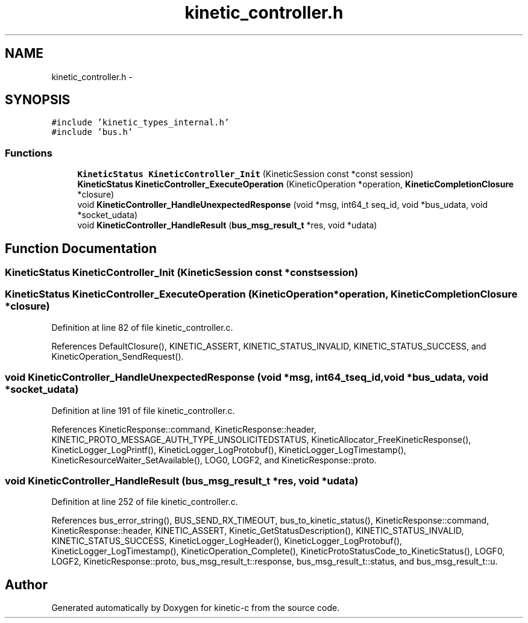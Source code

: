 .TH "kinetic_controller.h" 3 "Mon Mar 2 2015" "Version v0.12.0-beta" "kinetic-c" \" -*- nroff -*-
.ad l
.nh
.SH NAME
kinetic_controller.h \- 
.SH SYNOPSIS
.br
.PP
\fC#include 'kinetic_types_internal\&.h'\fP
.br
\fC#include 'bus\&.h'\fP
.br

.SS "Functions"

.in +1c
.ti -1c
.RI "\fBKineticStatus\fP \fBKineticController_Init\fP (KineticSession const *const session)"
.br
.ti -1c
.RI "\fBKineticStatus\fP \fBKineticController_ExecuteOperation\fP (KineticOperation *operation, \fBKineticCompletionClosure\fP *closure)"
.br
.ti -1c
.RI "void \fBKineticController_HandleUnexpectedResponse\fP (void *msg, int64_t seq_id, void *bus_udata, void *socket_udata)"
.br
.ti -1c
.RI "void \fBKineticController_HandleResult\fP (\fBbus_msg_result_t\fP *res, void *udata)"
.br
.in -1c
.SH "Function Documentation"
.PP 
.SS "\fBKineticStatus\fP KineticController_Init (KineticSession const *constsession)"

.SS "\fBKineticStatus\fP KineticController_ExecuteOperation (KineticOperation *operation, \fBKineticCompletionClosure\fP *closure)"

.PP
Definition at line 82 of file kinetic_controller\&.c\&.
.PP
References DefaultClosure(), KINETIC_ASSERT, KINETIC_STATUS_INVALID, KINETIC_STATUS_SUCCESS, and KineticOperation_SendRequest()\&.
.SS "void KineticController_HandleUnexpectedResponse (void *msg, int64_tseq_id, void *bus_udata, void *socket_udata)"

.PP
Definition at line 191 of file kinetic_controller\&.c\&.
.PP
References KineticResponse::command, KineticResponse::header, KINETIC_PROTO_MESSAGE_AUTH_TYPE_UNSOLICITEDSTATUS, KineticAllocator_FreeKineticResponse(), KineticLogger_LogPrintf(), KineticLogger_LogProtobuf(), KineticLogger_LogTimestamp(), KineticResourceWaiter_SetAvailable(), LOG0, LOGF2, and KineticResponse::proto\&.
.SS "void KineticController_HandleResult (\fBbus_msg_result_t\fP *res, void *udata)"

.PP
Definition at line 252 of file kinetic_controller\&.c\&.
.PP
References bus_error_string(), BUS_SEND_RX_TIMEOUT, bus_to_kinetic_status(), KineticResponse::command, KineticResponse::header, KINETIC_ASSERT, Kinetic_GetStatusDescription(), KINETIC_STATUS_INVALID, KINETIC_STATUS_SUCCESS, KineticLogger_LogHeader(), KineticLogger_LogProtobuf(), KineticLogger_LogTimestamp(), KineticOperation_Complete(), KineticProtoStatusCode_to_KineticStatus(), LOGF0, LOGF2, KineticResponse::proto, bus_msg_result_t::response, bus_msg_result_t::status, and bus_msg_result_t::u\&.
.SH "Author"
.PP 
Generated automatically by Doxygen for kinetic-c from the source code\&.
